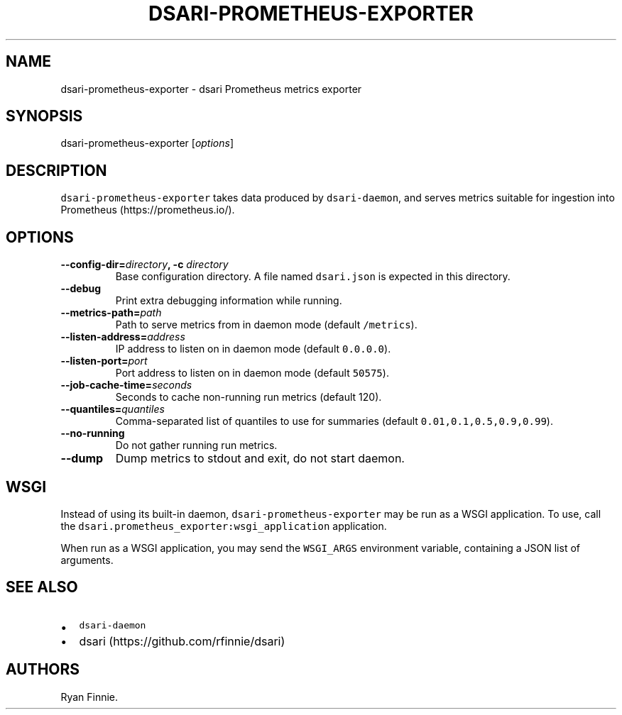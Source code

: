 .\" Automatically generated by Pandoc 1.19.2.1
.\"
.TH "DSARI\-PROMETHEUS\-EXPORTER" "1" "" "" "dsari"
.hy
.SH NAME
.PP
dsari\-prometheus\-exporter \- dsari Prometheus metrics exporter
.SH SYNOPSIS
.PP
dsari\-prometheus\-exporter [\f[I]options\f[]]
.SH DESCRIPTION
.PP
\f[C]dsari\-prometheus\-exporter\f[] takes data produced by
\f[C]dsari\-daemon\f[], and serves metrics suitable for ingestion into
Prometheus (https://prometheus.io/).
.SH OPTIONS
.TP
.B \-\-config\-dir=\f[I]directory\f[], \-c \f[I]directory\f[]
Base configuration directory.
A file named \f[C]dsari.json\f[] is expected in this directory.
.RS
.RE
.TP
.B \-\-debug
Print extra debugging information while running.
.RS
.RE
.TP
.B \-\-metrics\-path=\f[I]path\f[]
Path to serve metrics from in daemon mode (default \f[C]/metrics\f[]).
.RS
.RE
.TP
.B \-\-listen\-address=\f[I]address\f[]
IP address to listen on in daemon mode (default \f[C]0.0.0.0\f[]).
.RS
.RE
.TP
.B \-\-listen\-port=\f[I]port\f[]
Port address to listen on in daemon mode (default \f[C]50575\f[]).
.RS
.RE
.TP
.B \-\-job\-cache\-time=\f[I]seconds\f[]
Seconds to cache non\-running run metrics (default 120).
.RS
.RE
.TP
.B \-\-quantiles=\f[I]quantiles\f[]
Comma\-separated list of quantiles to use for summaries (default
\f[C]0.01,0.1,0.5,0.9,0.99\f[]).
.RS
.RE
.TP
.B \-\-no\-running
Do not gather running run metrics.
.RS
.RE
.TP
.B \-\-dump
Dump metrics to stdout and exit, do not start daemon.
.RS
.RE
.SH WSGI
.PP
Instead of using its built\-in daemon,
\f[C]dsari\-prometheus\-exporter\f[] may be run as a WSGI application.
To use, call the \f[C]dsari.prometheus_exporter:wsgi_application\f[]
application.
.PP
When run as a WSGI application, you may send the \f[C]WSGI_ARGS\f[]
environment variable, containing a JSON list of arguments.
.SH SEE ALSO
.IP \[bu] 2
\f[C]dsari\-daemon\f[]
.IP \[bu] 2
dsari (https://github.com/rfinnie/dsari)
.SH AUTHORS
Ryan Finnie.

